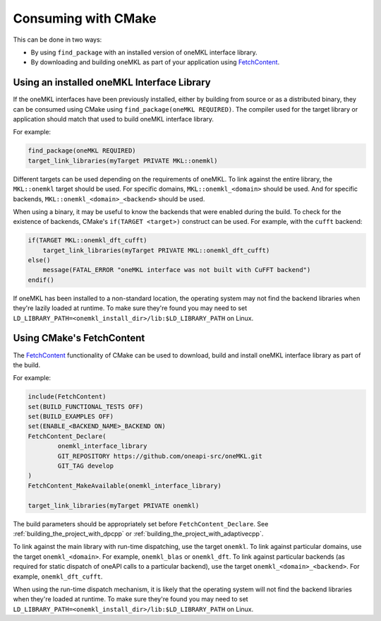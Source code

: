 .. _consuming_with_cmake:

Consuming with CMake
==================== 

This can be done in two ways:

* By using ``find_package`` with an installed version of oneMKL interface library.
* By downloading and building oneMKL as part of your application using FetchContent_.


.. _using_from_installed_binary:

Using an installed oneMKL Interface Library
###########################################

If the oneMKL interfaces have been previously installed, either by building from source or as a distributed
binary, they can be consumed using CMake using ``find_package(oneMKL REQUIRED)``. The compiler used
for the target library or application should match that used to build oneMKL interface library.

For example:

.. code-block:: cmake

    find_package(oneMKL REQUIRED)
    target_link_libraries(myTarget PRIVATE MKL::onemkl)

Different targets can be used depending on the requirements of oneMKL. 
To link against the entire library, the ``MKL::onemkl`` target should be used.
For specific domains, ``MKL::onemkl_<domain>`` should be used.
And for specific backends, ``MKL::onemkl_<domain>_<backend>`` should be used.

When using a binary, it may be useful to know the backends that were enabled during the build.
To check for the existence of backends, CMake's ``if(TARGET <target>)`` construct can be used.
For example, with the ``cufft`` backend:

.. code-block:: cmake

    if(TARGET MKL::onemkl_dft_cufft)
        target_link_libraries(myTarget PRIVATE MKL::onemkl_dft_cufft)
    else()
        message(FATAL_ERROR "oneMKL interface was not built with CuFFT backend")
    endif()


If oneMKL has been installed to a non-standard location, the operating system
may not find the backend libraries when they're lazily loaded at runtime. 
To make sure they're found you may need to set ``LD_LIBRARY_PATH=<onemkl_install_dir>/lib:$LD_LIBRARY_PATH``
on Linux.

.. _using_with_fetchcontent:

Using CMake's FetchContent
##########################


The FetchContent_ functionality of CMake can be used to download, build and install oneMKL 
interface library as part of the build.

For example:

.. code-block:: cmake

    include(FetchContent)
    set(BUILD_FUNCTIONAL_TESTS OFF)
    set(BUILD_EXAMPLES OFF)
    set(ENABLE_<BACKEND_NAME>_BACKEND ON)
    FetchContent_Declare(
            onemkl_interface_library
            GIT_REPOSITORY https://github.com/oneapi-src/oneMKL.git
            GIT_TAG develop
    )
    FetchContent_MakeAvailable(onemkl_interface_library)

    target_link_libraries(myTarget PRIVATE onemkl)

The build parameters should be appropriately set before ``FetchContent_Declare``.
See :ref:`building_the_project_with_dpcpp` or :ref:`building_the_project_with_adaptivecpp`.

To link against the main library with run-time dispatching, use the target ``onemkl``.
To link against particular domains, use the target ``onemkl_<domain>``. For example, ``onemkl_blas`` or ``onemkl_dft``.
To link against particular backends (as required for static dispatch of oneAPI calls to a particular backend),
use the target ``onemkl_<domain>_<backend>``. For example, ``onemkl_dft_cufft``.

When using the run-time dispatch mechanism, it is likely that the operating system
will not find the backend libraries when they're loaded at runtime. 
To make sure they're found you may need to set ``LD_LIBRARY_PATH=<onemkl_install_dir>/lib:$LD_LIBRARY_PATH``
on Linux.


.. _FetchContent: https://cmake.org/cmake/help/latest/module/FetchContent.html
